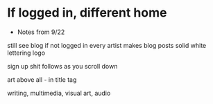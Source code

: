* If logged in, different home


- Notes from 9/22


still see blog if not logged in
every artist makes blog posts
solid white lettering logo

sign up shit follows as you scroll down

art above all - in title tag

writing, multimedia, visual art, audio

